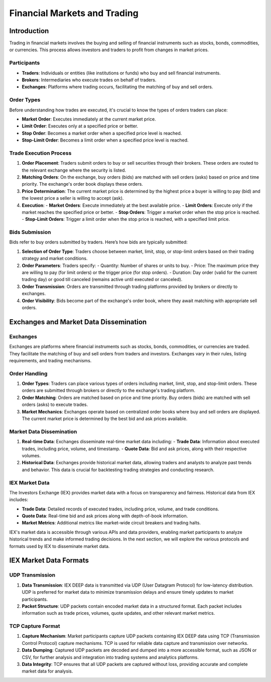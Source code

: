 Financial Markets and Trading
===========================

Introduction
------------

Trading in financial markets involves the buying and selling of financial instruments such as stocks, bonds, commodities, or currencies. This process allows investors and traders to profit from changes in market prices.

Participants
^^^^^^^^^^^^

- **Traders**: Individuals or entities (like institutions or funds) who buy and sell financial instruments.
- **Brokers**: Intermediaries who execute trades on behalf of traders.
- **Exchanges**: Platforms where trading occurs, facilitating the matching of buy and sell orders.

Order Types
^^^^^^^^^^^

Before understanding how trades are executed, it's crucial to know the types of orders traders can place:

- **Market Order**: Executes immediately at the current market price.
- **Limit Order**: Executes only at a specified price or better.
- **Stop Order**: Becomes a market order when a specified price level is reached.
- **Stop-Limit Order**: Becomes a limit order when a specified price level is reached.

Trade Execution Process
^^^^^^^^^^^^^^^^^^^^^^^

1. **Order Placement**: Traders submit orders to buy or sell securities through their brokers. These orders are routed to the relevant exchange where the security is listed.

2. **Matching Orders**: On the exchange, buy orders (bids) are matched with sell orders (asks) based on price and time priority. The exchange's order book displays these orders.

3. **Price Determination**: The current market price is determined by the highest price a buyer is willing to pay (bid) and the lowest price a seller is willing to accept (ask).

4. **Execution**:
   - **Market Orders**: Execute immediately at the best available price.
   - **Limit Orders**: Execute only if the market reaches the specified price or better.
   - **Stop Orders**: Trigger a market order when the stop price is reached.
   - **Stop-Limit Orders**: Trigger a limit order when the stop price is reached, with a specified limit price.

Bids Submission
^^^^^^^^^^^^^^^

Bids refer to buy orders submitted by traders. Here’s how bids are typically submitted:

1. **Selection of Order Type**: Traders choose between market, limit, stop, or stop-limit orders based on their trading strategy and market conditions.

2. **Order Parameters**: Traders specify:
   - Quantity: Number of shares or units to buy.
   - Price: The maximum price they are willing to pay (for limit orders) or the trigger price (for stop orders).
   - Duration: Day order (valid for the current trading day) or good till canceled (remains active until executed or canceled).

3. **Order Transmission**: Orders are transmitted through trading platforms provided by brokers or directly to exchanges.

4. **Order Visibility**: Bids become part of the exchange's order book, where they await matching with appropriate sell orders.




Exchanges and Market Data Dissemination
----------------------------------------

Exchanges
^^^^^^^^^

Exchanges are platforms where financial instruments such as stocks, bonds, commodities, or currencies are traded. They facilitate the matching of buy and sell orders from traders and investors. Exchanges vary in their rules, listing requirements, and trading mechanisms.

Order Handling
^^^^^^^^^^^^^

1. **Order Types**: Traders can place various types of orders including market, limit, stop, and stop-limit orders. These orders are submitted through brokers or directly to the exchange's trading platform.

2. **Order Matching**: Orders are matched based on price and time priority. Buy orders (bids) are matched with sell orders (asks) to execute trades.

3. **Market Mechanics**: Exchanges operate based on centralized order books where buy and sell orders are displayed. The current market price is determined by the best bid and ask prices available.

Market Data Dissemination
^^^^^^^^^^^^^^^^^^^^^^^^^

1. **Real-time Data**: Exchanges disseminate real-time market data including:
   - **Trade Data**: Information about executed trades, including price, volume, and timestamp.
   - **Quote Data**: Bid and ask prices, along with their respective volumes.
   
2. **Historical Data**: Exchanges provide historical market data, allowing traders and analysts to analyze past trends and behavior. This data is crucial for backtesting trading strategies and conducting research.

IEX Market Data
^^^^^^^^^^^^^^^

The Investors Exchange (IEX) provides market data with a focus on transparency and fairness. Historical data from IEX includes:

- **Trade Data**: Detailed records of executed trades, including price, volume, and trade conditions.
- **Quote Data**: Real-time bid and ask prices along with depth-of-book information.
- **Market Metrics**: Additional metrics like market-wide circuit breakers and trading halts.

IEX's market data is accessible through various APIs and data providers, enabling market participants to analyze historical trends and make informed trading decisions.
In the next section, we will explore the various protocols and formats used by IEX to disseminate market data.

IEX Market Data Formats
------------------------

UDP Transmission
^^^^^^^^^^^^^^^^

1. **Data Transmission**: IEX DEEP data is transmitted via UDP (User Datagram Protocol) for low-latency distribution. UDP is preferred for market data to minimize transmission delays and ensure timely updates to market participants.

2. **Packet Structure**: UDP packets contain encoded market data in a structured format. Each packet includes information such as trade prices, volumes, quote updates, and other relevant market metrics.

TCP Capture Format
^^^^^^^^^^^^^^^^^^

1. **Capture Mechanism**: Market participants capture UDP packets containing IEX DEEP data using TCP (Transmission Control Protocol) capture mechanisms. TCP is used for reliable data capture and transmission over networks.

2. **Data Dumping**: Captured UDP packets are decoded and dumped into a more accessible format, such as JSON or CSV, for further analysis and integration into trading systems and analytics platforms.

3. **Data Integrity**: TCP ensures that all UDP packets are captured without loss, providing accurate and complete market data for analysis.

